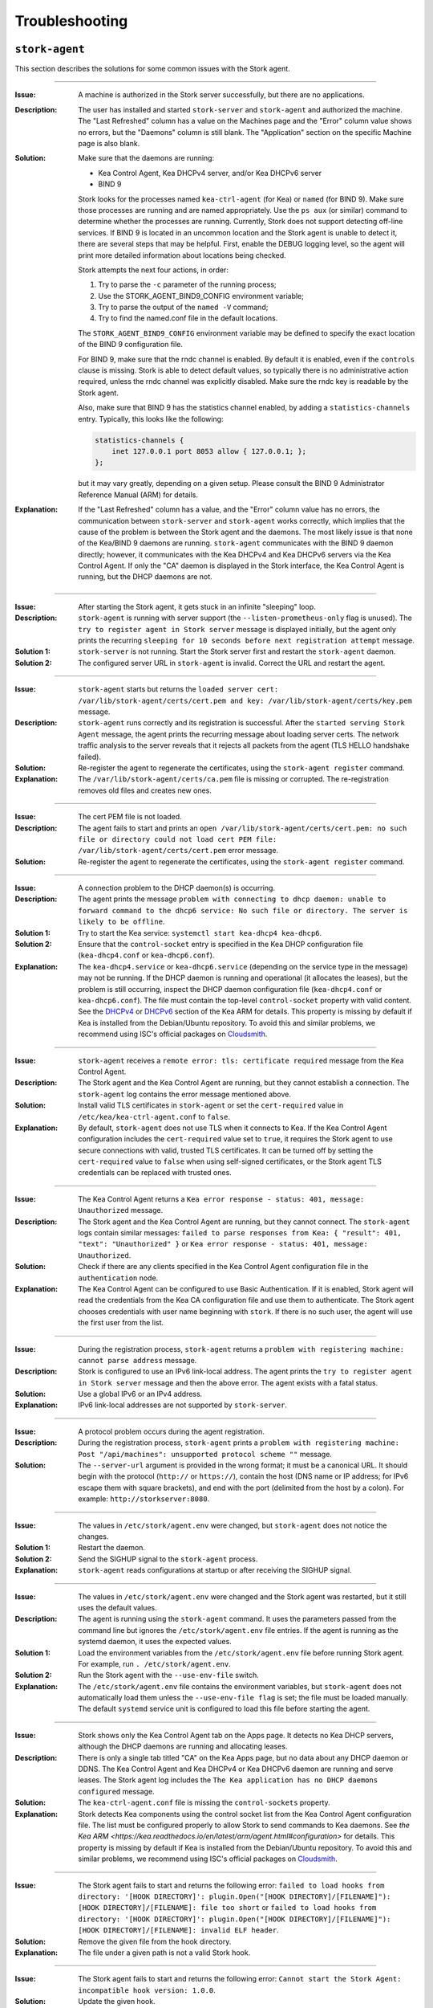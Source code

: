 .. _troubleshooting:

***************
Troubleshooting
***************

``stork-agent``
===============

This section describes the solutions for some common issues with the Stork agent.

--------------

:Issue:       A machine is authorized in the Stork server successfully, but there are no applications.
:Description: The user has installed and started ``stork-server`` and ``stork-agent`` and authorized
              the machine. The "Last Refreshed" column has a value on the Machines page and the
              "Error" column value shows no errors, but the "Daemons" column is still blank.
              The "Application" section on the specific Machine page is also blank.
:Solution:    Make sure that the daemons are running:

              - Kea Control Agent, Kea DHCPv4 server, and/or Kea DHCPv6 server
              - BIND 9

              Stork looks for the processes named ``kea-ctrl-agent`` (for Kea) or ``named`` (for BIND 9). Make sure
              those processes are running and are named appropriately. Use the ``ps aux`` (or similar) command
              to determine whether the processes are running. Currently, Stork does not support detecting off-line services. If
              BIND 9 is located in an uncommon location and the Stork agent is unable to detect it, there are several steps that
              may be helpful. First, enable the DEBUG logging level, so the agent will print more detailed information
              about locations being checked.

              Stork attempts the next four actions, in order:

              1. Try to parse the ``-c`` parameter of the running process;
              2. Use the STORK_AGENT_BIND9_CONFIG environment variable;
              3. Try to parse the output of the ``named -V`` command;
              4. Try to find the named.conf file in the default locations.

              The ``STORK_AGENT_BIND9_CONFIG`` environment variable may be defined to specify
              the exact location of the BIND 9 configuration file.

              For BIND 9, make sure that the rndc channel is enabled. By
              default it is enabled, even if the ``controls`` clause is
              missing. Stork is able to detect default values, so typically
              there is no administrative action required, unless the rndc channel
              was explicitly disabled. Make sure the rndc key is readable by
              the Stork agent.

              Also, make sure that BIND 9 has the statistics channel enabled,
              by adding a ``statistics-channels`` entry. Typically, this
              looks like the following:

              .. code-block:: console

                statistics-channels {
                    inet 127.0.0.1 port 8053 allow { 127.0.0.1; };
                };

              but it may vary greatly, depending on a given setup. Please consult
              the BIND 9 Administrator Reference Manual (ARM) for details.

:Explanation: If the "Last Refreshed" column has a value, and the "Error" column value has no errors,
              the communication between ``stork-server`` and ``stork-agent`` works correctly, which implies that
              the cause of the problem is between the Stork agent and the daemons. The most likely issue is that none of
              the Kea/BIND 9 daemons are running. ``stork-agent`` communicates with the BIND 9 daemon
              directly; however, it communicates with the Kea DHCPv4 and Kea DHCPv6 servers via the
              Kea Control Agent. If only the "CA" daemon is displayed in the Stork interface, the Kea Control Agent
              is running, but the DHCP daemons are not.

--------------

:Issue:       After starting the Stork agent, it gets stuck in an infinite "sleeping" loop.
:Description: ``stork-agent`` is running with server support (the ``--listen-prometheus-only`` flag is unused).
              The ``try to register agent in Stork server`` message is displayed initially, but the agent only
              prints the recurring ``sleeping for 10 seconds before next registration attempt`` message.
:Solution 1:  ``stork-server`` is not running. Start the Stork server first and restart the ``stork-agent`` daemon.
:Solution 2:  The configured server URL in ``stork-agent`` is invalid. Correct the URL and restart the agent.

--------------

:Issue:       ``stork-agent`` starts but returns the
              ``loaded server cert: /var/lib/stork-agent/certs/cert.pem and key: /var/lib/stork-agent/certs/key.pem`` message.
:Description: ``stork-agent`` runs correctly and its registration is successful.
              After the ``started serving Stork Agent`` message, the agent prints the recurring message about loading server certs.
              The network traffic analysis to the server reveals that it rejects all packets from the agent
              (TLS HELLO handshake failed).
:Solution:    Re-register the agent to regenerate the certificates, using the ``stork-agent register`` command.
:Explanation: The ``/var/lib/stork-agent/certs/ca.pem`` file is missing or corrupted.
              The re-registration removes old files and creates new ones.

--------------

:Issue:       The cert PEM file is not loaded.
:Description: The agent fails to start and prints an ``open /var/lib/stork-agent/certs/cert.pem: no such file or directory
              could not load cert PEM file: /var/lib/stork-agent/certs/cert.pem`` error message.
:Solution:    Re-register the agent to regenerate the certificates, using the ``stork-agent register`` command.

--------------

:Issue:       A connection problem to the DHCP daemon(s) is occurring.
:Description: The agent prints the message ``problem with connecting to dhcp daemon: unable to forward command to
              the dhcp6 service: No such file or directory. The server is likely to be offline``.
:Solution 1:  Try to start the Kea service: ``systemctl start kea-dhcp4 kea-dhcp6``.
:Solution 2:  Ensure that the ``control-socket`` entry is specified in the Kea DHCP configuration file (``kea-dhcp4.conf``
              or ``kea-dhcp6.conf``).
:Explanation: The ``kea-dhcp4.service`` or ``kea-dhcp6.service`` (depending on the service type in the message) may not be running.
              If the DHCP daemon is running and operational (it allocates the leases), but the problem is still occurring,
              inspect the DHCP daemon configuration file (``kea-dhcp4.conf`` or ``kea-dhcp6.conf``). The file must
              contain the top-level ``control-socket`` property with valid content. See the
              `DHCPv4 <https://kea.readthedocs.io/en/latest/arm/dhcp4-srv.html#management-api-for-the-dhcpv4-server>`_ or
              `DHCPv6 <https://kea.readthedocs.io/en/latest/arm/dhcp6-srv.html#management-api-for-the-dhcpv6-server>`_ section of
              the Kea ARM for details. This property is missing by default if Kea is installed from the Debian/Ubuntu repository.
              To avoid this and similar problems, we recommend using ISC's official packages on
              `Cloudsmith <https://cloudsmith.io/~isc/repos>`_.

--------------

:Issue:       ``stork-agent`` receives a ``remote error: tls: certificate required`` message from the Kea Control Agent.
:Description: The Stork agent and the Kea Control Agent are running, but they cannot establish a connection.
              The ``stork-agent`` log contains the error message mentioned above.
:Solution:    Install valid TLS certificates in ``stork-agent`` or set the ``cert-required`` value in ``/etc/kea/kea-ctrl-agent.conf`` to ``false``.
:Explanation: By default, ``stork-agent`` does not use TLS when it connects to Kea. If the Kea Control Agent configuration
              includes the ``cert-required`` value set to ``true``, it requires the Stork agent to use secure connections
              with valid, trusted TLS certificates. It can be turned off by setting the ``cert-required`` value to
              ``false`` when using self-signed certificates, or the Stork agent TLS credentials
              can be replaced with trusted ones.

--------------

:Issue:       The Kea Control Agent returns a ``Kea error response - status: 401, message: Unauthorized`` message.
:Description: The Stork agent and the Kea Control Agent are running, but they cannot connect.
              The ``stork-agent`` logs contain similar messages: ``failed to parse responses from Kea:
              { "result": 401, "text": "Unauthorized" }`` or ``Kea error response - status: 401, message: Unauthorized``.
:Solution:    Check if there are any clients specified in the Kea Control Agent configuration file in the
              ``authentication`` node.
:Explanation: The Kea Control Agent can be configured to use Basic Authentication. If it is enabled, Stork agent will
              read the credentials from the Kea CA configuration file and use them to authenticate. The Stork agent
              chooses credentials with user name beginning with ``stork``. If there is no such user, the agent will use
              the first user from the list.

--------------

:Issue:       During the registration process, ``stork-agent`` returns a 
              ``problem with registering machine: cannot parse address`` message.
:Description: Stork is configured to use an IPv6 link-local address. The agent prints the
              ``try to register agent in Stork server`` message and then the above error. The agent exists
              with a fatal status.
:Solution:    Use a global IPv6 or an IPv4 address.
:Explanation: IPv6 link-local addresses are not supported by ``stork-server``.

--------------

:Issue:       A protocol problem occurs during the agent registration.
:Description: During the registration process, ``stork-agent`` prints a
              ``problem with registering machine: Post "/api/machines": unsupported protocol scheme ""`` message.
:Solution:    The ``--server-url`` argument is provided in the wrong format; it must be a canonical URL.
              It should begin with the protocol (``http://`` or ``https://``), contain the host (DNS name or
              IP address; for IPv6 escape them with square brackets), and end with the port
              (delimited from the host by a colon). For example: ``http://storkserver:8080``.

---------------

:Issue:       The values in ``/etc/stork/agent.env``  were changed, but ``stork-agent`` does not notice the changes.
:Solution 1:  Restart the daemon.
:Solution 2:  Send the SIGHUP signal to the ``stork-agent`` process.
:Explanation: ``stork-agent`` reads configurations at startup or after receiving the SIGHUP signal.

--------------

:Issue:       The values in ``/etc/stork/agent.env`` were changed and the Stork agent was restarted, but
              it still uses the default values.
:Description: The agent is running using the ``stork-agent`` command. It uses the parameters passed
              from the command line but ignores the ``/etc/stork/agent.env`` file entries.
              If the agent is running as the systemd daemon, it uses the expected values.
:Solution 1:  Load the environment variables from the ``/etc/stork/agent.env`` file before running Stork agent.
              For example, run ``. /etc/stork/agent.env``.
:Solution 2:  Run the Stork agent with the ``--use-env-file`` switch.
:Explanation: The ``/etc/stork/agent.env`` file contains the environment variables, but ``stork-agent`` does not automatically
              load them unless the ``--use-env-file flag`` is set; the file must be loaded manually. The default ``systemd`` service
              unit is configured to load this file before starting the agent.

--------------

:Issue:       Stork shows only the Kea Control Agent tab on the Apps page. It detects no Kea DHCP servers,
              although the DHCP daemons are running and allocating leases.
:Description: There is only a single tab titled "CA" on the Kea Apps page, but no data about any DHCP daemon or
              DDNS. The Kea Control Agent and Kea DHCPv4 or Kea DHCPv6 daemon are running and serve leases. The Stork
              agent log includes the ``The Kea application has no DHCP daemons configured`` message.
:Solution:    The ``kea-ctrl-agent.conf`` file is missing the ``control-sockets`` property.
:Explanation: Stork detects Kea components using the control socket list from the Kea Control Agent configuration file.
              The list must be configured properly to allow Stork to send commands to Kea daemons. See
              `the Kea ARM <https://kea.readthedocs.io/en/latest/arm/agent.html#configuration>` for details.
              This property is missing by default if Kea is installed from the Debian/Ubuntu repository.
              To avoid this and similar problems, we recommend using ISC's official packages on
              `Cloudsmith <https://cloudsmith.io/~isc/repos>`_.

--------------

:Issue:       The Stork agent fails to start and returns the following error:
              ``failed to load hooks from directory: '[HOOK DIRECTORY]': plugin.Open("[HOOK DIRECTORY]/[FILENAME]"): [HOOK DIRECTORY]/[FILENAME]: file too short`` or
              ``failed to load hooks from directory: '[HOOK DIRECTORY]': plugin.Open("[HOOK DIRECTORY]/[FILENAME]"): [HOOK DIRECTORY]/[FILENAME]: invalid ELF header``.
:Solution:    Remove the given file from the hook directory.
:Explanation: The file under a given path is not a valid Stork hook.

--------------

:Issue:       The Stork agent fails to start and returns the following error:
              ``Cannot start the Stork Agent: incompatible hook version: 1.0.0``.
:Solution:    Update the given hook.
:Explanation: The hook is out-of-date and is incompatible with the Stork core
              application.

--------------

:Issue:       The Stork agent fails to start and returns the following error:
              ``Cannot start the Stork Agent: plugin: symbol Version not found in plugin``.
:Solution:    Remove or fix the given file.
:Explanation: The hook directory contains the Go plugin, but not the hook; the Go hook
              does not contain a required symbol.

--------------

:Issue:       The Stork agent fails to start and returns the following error:
              ``Cannot start the Stork Agent: hook library dedicated for another program: Stork Server``.
:Solution:    Move the incompatible hooks to a separate directory.
:Explanation: The Stork agent requires the hook directory to contain only agent
              hooks. The error message indicates that the hook directory
              contains hooks dedicated to the Stork server.

--------------

:Issue:       The Stork agent starts but the hooks are not loaded. The logs include
              the following message:
              ``Cannot find plugin paths in: /usr/lib/stork-agent/hooks: cannot list hook directory: /usr/lib/stork-agent/hooks: open /usr/lib/stork-agent/hooks: no such file or directory``.
:Solution:    Create the hook directory or change the path in the configuration.
:Explanation: The hook directory does not exist.

--------------

:Issue:       The Stork agent fails to start and returns the following error:
              ``Cannot start the Stork Agent: open [HOOK DIRECTORY]: permission denied cannot list hook directory``.
:Solution:    Grant read access to the hook directory to the ``stork-agent`` user.
:Explanation: The hook directory is not readable.

--------------

:Issue:       The Stork agent fails to start and returns the following error:
              ``Cannot start the Stork Agent: readdirent [HOOK DIRECTORY]/[FILENAME]: not a directory cannot list hook directory``.
:Solution:    Change the hook directory path.
:Explanation: A file was found instead of a directory under the given hook directory path.

``stork-server``
================

This section describes the solutions for some common issues with the Stork server.

---------------

:Issue:       The values in ``/etc/stork/server.env`` were changed,
              but ``stork-server`` does not notice the changes.
:Solution 1:  Restart the daemon.
:Solution 2:  Send the SIGHUP signal to the ``stork-server`` process.
:Explanation: ``stork-server`` reads configurations at startup or after receiving the SIGHUP signal.

--------------

:Issue:       The values in ``/etc/stork/server.env`` were changed and the Stork server was restarted, but
              it still uses the default values.
:Description: The server is running using the ``stork-server`` command. It uses the parameters passed
              from the command line but ignores the ``/etc/stork/server.env`` file entries.
              If the server is running as the ``systemd`` daemon, it uses the expected values.
:Solution 1:  Load the environment variables from the ``/etc/stork/server.env`` file before running the Stork server.
              For example, run ``. /etc/stork/server.env``.
:Solution 2:  Run the Stork server with the ``--use-env-file`` switch.
:Explanation: The ``/etc/stork/server.env`` file contains the environment variables, but ``stork-server`` does not automatically
              load them unless the ``--use-env-file`` flag is set; the file must be loaded manually. The default ``systemd`` service
              unit is configured to load this file before starting the agent.

--------------

:Issue:       The server is running but rejects HTTP requests due to a TLS handshake error.
:Description: HTTP requests sent via an Internet browser or tools like ``curl`` are rejected. The clients show a
              message similar to: ``OpenSSL SSL_write: Broken pipe, errno 32``. The Stork server logs contain a
              ``TLS handshake error`` entry with the ``tls: client didn't provide a certificate`` description.
:Solution 1:  Leave the ``STORK_REST_TLS_CA_CERTIFICATE`` environment variable and the ``--rest-tls-ca`` flag empty.
:Solution 2:  Configure the Internet browser or HTTP tool to use a valid and trusted TLS client certificate.
              The client certificate must be signed by the authority whose CA certificate was provided in the server
              configuration.
:Explanation: Providing the ``STORK_REST_TLS_CA_CERTIFICATE`` environment variable or the ``--rest-tls-ca`` flag turns
              on TLS client certificate verification. HTTP requests must be assigned with a valid and trusted
              HTTP certificate, signed by the authority whose CA certificate was provided in the server configuration;
              otherwise, the request is rejected. This option improves server security by limiting
              access to only trusted users; it should not be used if there is no CA configured, or if it is desirable to allow
              login to the Stork server from any computer without prior setup.

--------------

:Issue:       The Stork server fails to start and returns the following error: ``permission denied for schema public``.
:Description: A fresh installation of the Stork server is made and the database is empty. However, the Stork server does not
              start and the Stork tool returns an error on the database migration. The logs reveal denied access to
              the schema public.
:Solution 1:  Execute ``GRANT ALL ON DATABASE stork_db TO stork_user;`` on the Stork database (replace ``stork_db``
              and ``stork_user`` with the proper names).
:Solution 2:  Perform the migration using the Stork tool with the maintenance (e.g., super-admin) database credentials.
:Explanation: In some Postgres installations (by default in Postgres 15 and above), the ``CREATE`` permission is only
              initially granted to the database owner. The Stork server needs this permission to
              perform the database migration on startup. This permission can be granted manually, or the Stork tool can be used to migrate
              the schema as the maintenance database user (e.g., super-admin).

--------------

:Issue:       The Stork server fails to start and returns the following error:
              ``Cannot start the Stork Server: failed to load hooks from directory: '[HOOK DIRECTORY]': plugin.Open("[HOOK DIRECTORY]/[FILENAME]"): [HOOK DIRECTORY]/[FILENAME]: file too short`` or
              ``Cannot start the Stork Server: failed to load hooks from directory: '[HOOK DIRECTORY]': plugin.Open("[HOOK DIRECTORY]/[FILENAME]"): [HOOK DIRECTORY]/[FILENAME]: invalid ELF header``.
:Solution:    Remove the given file from the hook directory.
:Explanation: The file under the given path is not a valid Stork hook.

--------------

:Issue:       The Stork server fails to start and returns the following error:
              ``Cannot start the Stork Server: incompatible hook version: 1.0.0``.
:Solution:    Update the given hook.
:Explanation: The hook is out-of-date and is incompatible with the Stork core
              application.

--------------

:Issue:       The Stork server fails to start and returns the following error:
              ``Cannot start the Stork Server: plugin: symbol Version not found in plugin``.
:Solution:    Remove or fix the given file.
:Explanation: The hook directory contains the Go plugin but not the hook; the Go hook
              does not contain a required symbol.

--------------

:Issue:       The Stork server fails to start and returns the following error:
              ``Cannot start the Stork Server: hook library dedicated for another program: Stork Agent``.
:Solution:    Move the incompatible hooks to a separate directory.
:Explanation: The Stork server requires the hook directory to contain only server
              hooks. The error message indicates that the hook directory
              contains hooks dedicated to the Stork agent.

--------------

:Issue:       The Stork server starts but the hooks are not loaded. The logs include
              the following message:
              ``Cannot find plugin paths in: /usr/lib/stork-server/hooks: cannot list hook directory: /usr/lib/stork-server/hooks: open /usr/lib/stork-server/hooks: no such file or directory``.
:Solution:    Create the hook directory or change the path in the configuration.
:Explanation: The hook directory does not exist.

--------------

:Issue:       The Stork server fails to start and returns the following error:
              ``Cannot start the Stork Server: open [HOOK DIRECTORY]: permission denied cannot list hook directory``.
:Solution:    Grant read access to the hook directory to the ``stork-server`` user.
:Explanation: The hook directory is not readable.

--------------

:Issue:       The Stork server fails to start and returns the following error:
              ``Cannot start the Stork Server: readdirent [HOOK DIRECTORY]/[FILENAME]: not a directory cannot list hook directory``.
:Solution:    Change the hook directory path.
:Explanation: A file was found instead of a directory under the given hook directory path.


High Virtual Memory Usage
=========================

Stork processes allocate a large amount of virtual memory, which is a common
situation for applications written in Golang. The Go runtime uses virtual
memory to manage memory efficiently. Virtual memory is not the same as
physical memory. The size of the reserved virtual memory depends on the
internal implementation details of the Go memory allocator. A high value of
virtual memory usage is not alarming, as long as real memory usage is low.

Virtual  and physical memory usage can be examined using the ``ps aux`` command.
Virtual memory usage is displayed in the ``VSZ`` column; the
``RSS`` column shows physical memory usage.

The usual virtual memory usage of the Stork agent on a machine with 16GB RAM,
Go 1.22.4, and Ubuntu 22.04 is about 2.5-3GB.
The real memory usage is relatively low, about 10-40MB for Kea deployments with
dozens of subnets and host reservations and 40-80MB for deployments with
thousands of subnets and host reservations.

References:

- `Official Golang FAQ - Why does my Go process use so much virtual memory? <https://go.dev/doc/faq#Why_does_my_Go_process_use_so_much_virtual_memory>`_
- `Go memory management <https://povilasv.me/go-memory-management/>`_
